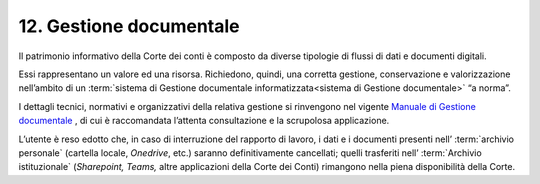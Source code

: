 *******************************
**12. Gestione documentale**
*******************************
Il patrimonio informativo della Corte dei conti è composto da diverse tipologie di flussi di dati e documenti digitali.

Essi rappresentano un valore ed una risorsa. Richiedono, quindi, una corretta gestione, conservazione e valorizzazione nell’ambito di un  :term:`sistema di Gestione documentale informatizzata<sistema di Gestione documentale>` “a norma”.

I dettagli tecnici, normativi e organizzativi della relativa gestione si rinvengono nel vigente `Manuale di Gestione documentale <http://www.corteconti.it/export/sites/portalecdc/_documenti/amministrazione_trasparente/provvedimenti/regolamenti_e_manuali/manuale_della_gestione_documentale.pdf>`_ , di cui è raccomandata l’attenta consultazione e la scrupolosa applicazione.

L’utente è reso edotto che, in caso di interruzione del rapporto di lavoro, i dati e i documenti presenti nell’ :term:`archivio personale` (cartella locale, *Onedrive*, etc.) saranno definitivamente cancellati; quelli trasferiti nell’ :term:`Archivio istituzionale` (*Sharepoint, Teams,* altre applicazioni della Corte dei Conti) rimangono nella piena disponibilità della Corte.

..
